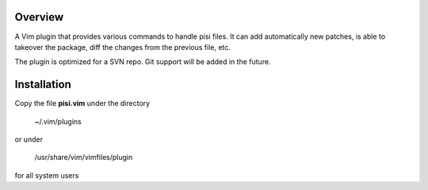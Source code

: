 Overview
--------
A Vim plugin that provides various commands to handle pisi files. It can add
automatically new patches, is able to takeover the package, diff the changes
from the previous file, etc.

The plugin is optimized for a SVN repo. Git support will be added in the future.

Installation
------------

Copy the file **pisi.vim** under the directory

    ~/.vim/plugins

or under

    /usr/share/vim/vimfiles/plugin

for all system users


